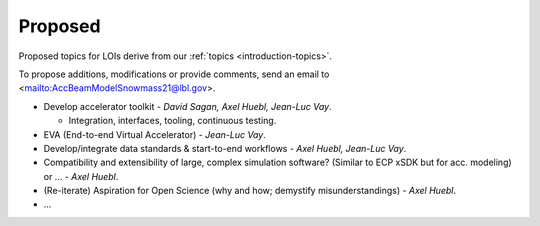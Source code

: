 .. _loi-proposed:

Proposed
========

Proposed topics for LOIs derive from our :ref:`topics <introduction-topics>`.

To propose additions, modifications or provide comments, send an email to <mailto:AccBeamModelSnowmass21@lbl.gov>.

- Develop accelerator toolkit - *David Sagan, Axel Huebl, Jean-Luc Vay*.

  - Integration, interfaces, tooling, continuous testing.
- EVA (End-to-end Virtual Accelerator) - *Jean-Luc Vay*.
- Develop/integrate data standards & start-to-end workflows - *Axel Huebl, Jean-Luc Vay*.
- Compatibility and extensibility of large, complex simulation software? (Similar to ECP xSDK but for acc. modeling) or ... - *Axel Huebl*.
- (Re-iterate) Aspiration for Open Science (why and how; demystify misunderstandings) - *Axel Huebl*.
- ...



